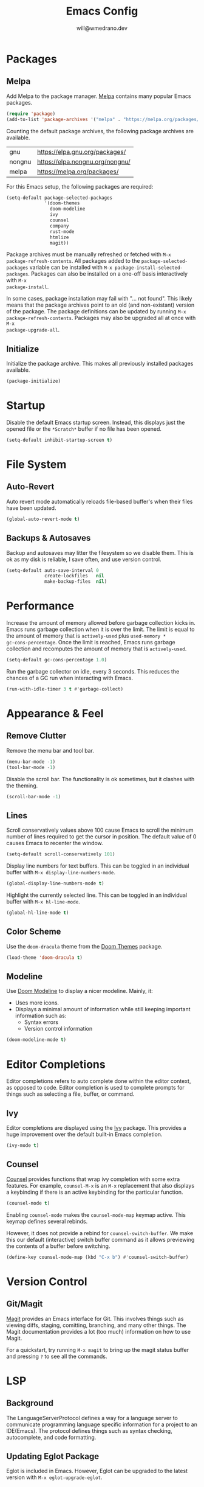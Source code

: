 #+title: Emacs Config
#+author: will@wmedrano.dev

* Packages

** Melpa

Add Melpa to the package manager. [[https://melpa.org][Melpa]] contains many popular Emacs packages.

#+BEGIN_SRC emacs-lisp :tangle init.el
  (require 'package)
  (add-to-list 'package-archives '("melpa" . "https://melpa.org/packages/") t)
#+END_SRC

Counting the default package archives, the following package archives are
available.

| gnu    | https://elpa.gnu.org/packages/  |
| nongnu | https://elpa.nongnu.org/nongnu/ |
| melpa  | https://melpa.org/packages/     |

For this Emacs setup, the following packages are required:

#+BEGIN_SRC emacs-lisp :tangle init.el
  (setq-default package-selected-packages
                '(doom-themes
                  doom-modeline
                  ivy
                  counsel
                  company
                  rust-mode
                  htmlize
                  magit))
#+END_SRC

Package archives must be manually refreshed or fetched with ~M-x
package-refresh-contents~. All packages added to the ~package-selected-packages~
variable can be installed with ~M-x package-install-selected-packages~. Packages
can also be installed on a one-off basis interactively with ~M-x
package-install~.

In some cases, package installation may fail with "... not found". This likely
means that the package archives point to an old (and non-existant) version of
the package. The package definitions can be updated by running ~M-x
package-refresh-contents~. Packages may also be upgraded all at once with ~M-x
package-upgrade-all~.

** Initialize

Initialize the package archive. This makes all previously installed packages available.

#+BEGIN_SRC emacs-lisp :tangle init.el
  (package-initialize)
#+END_SRC

* Startup

Disable the default Emacs startup screen. Instead, this displays just the opened
file or the ~*Scratch*~ buffer if no file has been opened.

#+BEGIN_SRC emacs-lisp :tangle init.el
  (setq-default inhibit-startup-screen t)
#+END_SRC

* File System

** Auto-Revert

Auto revert mode automatically reloads file-based buffer's when their files have
been updated.

#+BEGIN_SRC emacs-lisp :tangle init.el
  (global-auto-revert-mode t)
#+END_SRC

** Backups & Autosaves

Backup and autosaves may litter the filesystem so we disable
them. This is ok as my disk is reliable, I save often, and use version
control.

#+BEGIN_SRC emacs-lisp :tangle init.el
  (setq-default auto-save-interval 0
                create-lockfiles   nil
                make-backup-files  nil)
#+END_SRC

* Performance

Increase the amount of memory allowed before garbage collection kicks in. Emacs
runs garbage collection when it is over the limit. The limit is equal to the
amount of memory that is ~actively-used~ plus ~used-memory *
gc-cons-percentage~. Once the limit is reached, Emacs runs garbage collection
and recomputes the amount of memory that is ~actively-used~.

#+BEGIN_SRC emacs-lisp :tangle init.el
  (setq-default gc-cons-percentage 1.0)
#+END_SRC

Run the garbage collector on idle, every 3 seconds. This reduces the chances of
a GC run when interacting with Emacs.

#+BEGIN_SRC emacs-lisp :tangle init.el
  (run-with-idle-timer 3 t #'garbage-collect)
#+END_SRC

* Appearance & Feel

** Remove Clutter

Remove the menu bar and tool bar.

#+BEGIN_SRC emacs-lisp :tangle init.el
  (menu-bar-mode -1)
  (tool-bar-mode -1)
#+END_SRC

Disable the scroll bar. The functionality is ok sometimes, but it clashes with
the theming.

#+BEGIN_SRC emacs-lisp :tangle init.el
  (scroll-bar-mode -1)
#+END_SRC

** Lines

Scroll conservatively values above 100 cause Emacs to scroll the
minimum number of lines required to get the cursor in position. The
default value of 0 causes Emacs to recenter the window.

#+BEGIN_SRC emacs-lisp :tangle init.el
  (setq-default scroll-conservatively 101)
#+END_SRC

Display line numbers for text buffers. This can be toggled in an individual
buffer with ~M-x display-line-numbers-mode~.

#+BEGIN_SRC emacs-lisp :tangle init.el
  (global-display-line-numbers-mode t)
#+END_SRC

Highlight the currently selected line. This can be toggled in an individual
buffer with ~M-x hl-line-mode~.

#+BEGIN_SRC emacs-lisp :tangle init.el
  (global-hl-line-mode t)
#+END_SRC

** Color Scheme

Use the ~doom-dracula~ theme from the [[https://github.com/doomemacs/themes/tree/729ad034631cba41602ad9191275ece472c21941][Doom Themes]] package.

#+BEGIN_SRC emacs-lisp :tangle init.el
  (load-theme 'doom-dracula t)
#+END_SRC

** Modeline

Use [[https://github.com/seagle0128/doom-modeline/tree/297b57585fe3b3de9e694512170c44c6e104808f][Doom Modeline]] to display a nicer modeline. Mainly, it:

- Uses more icons.
- Displays a minimal amount of information while still keeping
  important information such as:
  - Syntax errors
  - Version control information

#+BEGIN_SRC emacs-lisp :tangle init.el
  (doom-modeline-mode t)
#+END_SRC

* Editor Completions

Editor completions refers to auto complete done within the editor context, as
opposed to code. Editor completion is used to complete prompts for things such
as selecting a file, buffer, or command.

** Ivy

Editor completions are displayed using the [[https://github.com/abo-abo/swiper?tab=readme-ov-file#ivy][Ivy]] package. This provides a huge
improvement over the default built-in Emacs completion.

#+BEGIN_SRC emacs-lisp :tangle init.el
  (ivy-mode t)
#+END_SRC

** Counsel

[[https://github.com/abo-abo/swiper?tab=readme-ov-file#counsel][Counsel]] provides functions that wrap ivy completion with some extra
features. For example, ~counsel-M-x~ is an ~M-x~ replacement that also displays
a keybinding if there is an active keybinding for the particular function.

#+BEGIN_SRC emacs-lisp :tangle init.el
  (counsel-mode t)
#+END_SRC

Enabling ~counsel-mode~ makes the ~counsel-mode-map~ keymap active. This keymap
defines several rebinds.


However, it does not provide a rebind for ~counsel-switch-buffer~. We make this
our default (interactive) switch buffer command as it allows previewing the
contents of a buffer before switching.

#+BEGIN_SRC emacs-lisp :tangle init.el
  (define-key counsel-mode-map (kbd "C-x b") #'counsel-switch-buffer)
#+END_SRC

* Version Control

** Git/Magit

[[https://github.com/magit/magit/tree/e3806cbb7dd38ab73624ad48024998705f9d0d20][Magit]] provides an Emacs interface for Git. This involves things such as viewing
diffs, staging, comitting, branching, and many other things. The Magit
documentation provides a lot (too much) information on how to use Magit.

For a quickstart, try running ~M-x magit~ to bring up the magit status buffer
and pressing ~?~ to see all the commands.

* LSP

** Background
The LanguageServerProtocol defines a way for a language server to communicate
programming language specific information for a project to an IDE(Emacs). The
protocol defines things such as syntax checking, autocomplete, and code
formatting.

** Updating Eglot Package

Eglot is included in Emacs. However, Eglot can be upgraded to the latest version
with ~M-x eglot-upgrade-eglot~.

** Obtaining Language Servers

Eglot is configured to run the most popular language servers by
default. However, they must still be installed on the system. Some popular
language servers include ~rust-analyzer~ for Rust.

** Enabling Eglot

Eglot can be manually enabled on a buffer with ~M-x eglot~. To enable it
automatically, you may call ~eglot-ensure~ on the buffer automatically through
hooks.

#+BEGIN_SRC emacs-lisp :tangle init.el
  (add-hook 'rust-mode-hook #'eglot-ensure)
#+END_SRC

* Formatting

** Tabs

Emacs uses a combination of tabs and spaces when auto-indenting. This pleases
neither the spaces nor tabs crowds. Tabs are disabled to prevent the mixed use,
though opinionated languages will still find a way to use their correct
default. For example, Go will still use tabs when indenting.

#+BEGIN_SRC emacs-lisp :tangle init.el
  (setq-default indent-tabs-mode nil)
#+END_SRC

Use a default tab width of 4 spaces.

#+BEGIN_SRC emacs-lisp :tangle init.el
  (setq-default tab-width 4)
#+END_SRC

** Line Width

Set a target line width of 80. Contents of a "paragraph" may be made to follow
the target line width through ~M-x fill-paragraph~ (default keybind ~M-q~) or a
highlighted region with ~M-x fill-region~.

#+BEGIN_SRC emacs-lisp :tangle init.el
  (setq-default fill-column 80)
#+END_SRC

Some languages have a different target line length.

#+BEGIN_SRC emacs-lisp :tangle init.el
  (defun fill-column-100 ()
    (setq-local fill-column 100))

  (add-hook 'rust-mode-hook #'fill-column-100)
#+END_SRC

** Delete Trailing Whitespace

Trailing whitespace is usually unintended. These are whitespace characters
hanging at the end of the sentence or newlines/whitespace at the end of the
file. Trailing whitespace can be automatically deleted before save.

#+BEGIN_SRC emacs-lisp :tangle init.el
  (add-hook 'before-save-hook #'delete-trailing-whitespace)
#+END_SRC

** Language Specific Autoformat

Eglot provides 2 functions for formatting.

- ~eglot-format~ - Formats the selected region.
- ~eglot-format-buffer~ - Format the current buffer.

However, running these functions interactively is not needed as we can
automatically run ~eglot-format-buffer~ before save.

#+BEGIN_SRC emacs-lisp :tangle init.el
  (defun eglot-maybe-format-buffer ()
    (when (eglot-managed-p) (eglot-format-buffer)))

  (add-hook 'before-save-hook #'eglot-maybe-format-buffer)
#+END_SRC

* Code Auto-Complete

Code auto-complete is handled by the [[https://company-mode.github.io/][Company]] package. Company is an
autocompletion frontend that comes with many backends. Company comes with a lot
of built-in backends and usually selects the best choice among them for
auto-complete suggestions. One of the more useful backends is the Eglot backend
which is automatically used if the buffer has Eglot mode enabled.

Company mode is usually fine to enable globally. If the buffer doesn't have a
suitable backend, then it does nothing.

#+BEGIN_SRC emacs-lisp :tangle init.el
  (global-company-mode t)
#+END_SRC

* Syntax Checking

** On The Fly Syntax Checking

Syntax errors are surfaced by the built-in Flymake package. The Flymake package
provides the frontend and several backends.

The most common backend for Flymake is Eglot. Additionally, Eglot automatically
enables Flymake on Eglot managed buffers so there is no setup on that front.

** Custom Compile

~M-x compile~ and ~M-x project-compile~ can be used to run a command. ~compile~
runs in the current directory while ~project-compile~ runs the command in the
projec's root directory, where a project is often defined as a version
controlled (like Git) repo.

The outputs of the command will be displayed in a buffer named
"*compilation*". By default, pressing ~n~ and ~p~ can be used to go through all
detected errors in the buffer. For other keybindings, run ~M-x describe-keymap~
to check ~compilation-mode-map~.

*** Error Detection

~M-x compile~ has some built in mechanisms to detect errors. However, some
packages, like ~rust-mode~, add new patterns. For these patterns to be added,
the package has to be loaded. Packages are often lazily loaded or can be
manually loaded with something like ~M-: (require 'rust-mode)~.

* Languages

** Rust

Rust is not built into Emacs so we install the [[https://github.com/rust-lang/rust-mode/tree/25d91cff281909e9b7cb84e31211c4e7b0480f94][Rust Mode]] package.

Beyond that, there is not much to Rust as most of its functionality comes
throught Eglot + the ~rust-analyzer~ LSP.

** Org Mode

Enable syntax highlighting for exported material html. Note that this will use
the currently active theme. This requires the [[https://elpa.nongnu.org/nongnu/htmlize.html][htmlize]] package.

* Elisp Concepts

** Interactive Commands

Interactive functions that can be run "interactively". Here, interactively maens
that they can be run through ~M-x~. Interactive functions are defined by adding
(interactive) in their function definition.

#+BEGIN_SRC emacs-lisp
  (defun my-function ()
    "Do a thing."
    (message "Hello World"))

  (defun my-interactive-function ()
    "Do a thing."
    (interactive)
    (message "Hello World"))
#+END_SRC

Interactive functions also have a sophisticated mechanism of querying the user
for standard options and passing them as flags. See the [[https://www.gnu.org/software/emacs/manual/html_node/elisp/Using-Interactive.html][Emacs Documentation]] for
"Using interactive" for more details.

